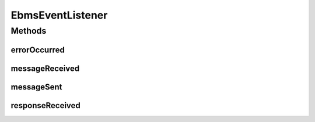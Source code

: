 .. java:import:: hk.hku.cecid.ebms.pkg EbxmlMessage

.. java:import:: hk.hku.cecid.piazza.commons.module Component

EbmsEventListener
=================

.. java:package:: hk.hku.cecid.ebms.spa.task
   :noindex:

.. java:type:: public abstract class EbmsEventListener extends Component

Methods
-------
errorOccurred
^^^^^^^^^^^^^

.. java:method:: public abstract void errorOccurred(EbxmlMessage errorMessage)
   :outertype: EbmsEventListener

messageReceived
^^^^^^^^^^^^^^^

.. java:method:: public abstract void messageReceived(EbxmlMessage requestMessage)
   :outertype: EbmsEventListener

messageSent
^^^^^^^^^^^

.. java:method:: public abstract void messageSent(EbxmlMessage requestMessage)
   :outertype: EbmsEventListener

responseReceived
^^^^^^^^^^^^^^^^

.. java:method:: public abstract void responseReceived(EbxmlMessage acknowledgement)
   :outertype: EbmsEventListener

